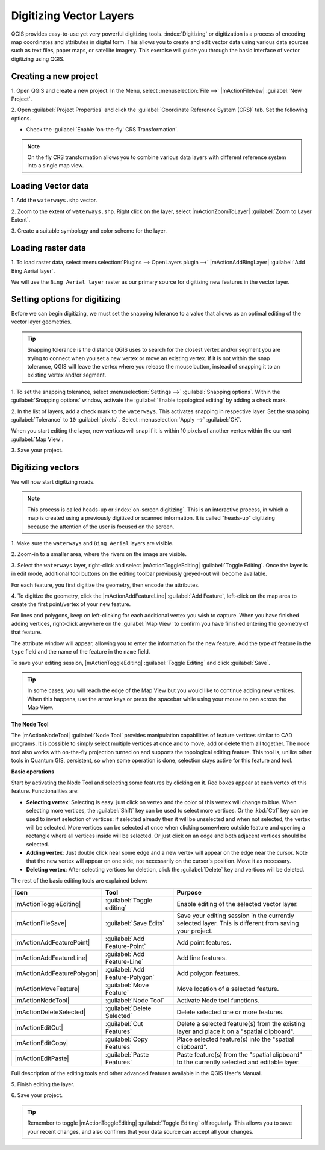 .. draft (mark as complete when complete)

===================================
Digitizing Vector Layers
===================================

QGIS provides easy-to-use yet very powerful digitizing tools. 
:index:`Digitizing` or digitization is a process of encoding map coordinates 
and attributes in digital form. This allows you to create and edit vector data 
using various data sources such as text files, paper maps, or satellite 
imagery. This exercise will guide you through the basic interface of vector 
digitizing using QGIS.

Creating a new project
-----------------------
1. Open QGIS and create a new project. In the Menu, select 
:menuselection:`File -->` 
|mActionFileNew| :guilabel:`New Project`.

2. Open :guilabel:`Project Properties` and click the 
:guilabel:`Coordinate Reference System (CRS)` tab.  
Set the following options.

* Check the :guilabel:`Enable 'on-the-fly' CRS Transformation`.

.. note::
   On the fly CRS transformation allows you to combine various data layers with 
   different reference system into a single map view.


Loading Vector data
---------------------

1. Add the ``waterways.shp`` 
vector.

2. Zoom to the extent of ``waterways.shp``. Right click on the layer, 
select |mActionZoomToLayer| :guilabel:`Zoom to Layer Extent`.

3. Create a suitable symbology and color scheme for the 
layer.

Loading raster data
-------------------------------

1. To load raster data, select 
:menuselection:`Plugins --> OpenLayers plugin -->` 
|mActionAddBingLayer| :guilabel:`Add Bing Aerial layer`.

.. image:: images/digitizing_ordered_layers.png
   :align: center
   :width: 300 pt


We will use the ``Bing Aerial layer`` raster as our primary source 
for digitizing new features in the vector layer.  

.. commenting out for now, we focus this section on editing existing
   vectors 
.. Creating a new vector layer
.. -----------------------------------------

Setting options for digitizing
------------------------------------------

Before we can begin digitizing, we must set the snapping tolerance to a value 
that allows us an optimal editing of the vector layer geometries.

.. tip::
   Snapping tolerance is the distance QGIS uses to search for the closest vertex 
   and/or segment you are trying to connect when you set a new vertex or move 
   an existing vertex. If it is not within the snap tolerance, QGIS will leave
   the vertex where you release the mouse button, instead of snapping it to an 
   existing vertex and/or segment.

1. To set the snapping tolerance, select :menuselection:`Settings -->` 
:guilabel:`Snapping options`. Within the :guilabel:`Snapping options` window, 
activate the :guilabel:`Enable topological editing` by adding a check mark.

2. In the list of layers, add a check mark to the ``waterways``.  This 
activates snapping in respective layer.  Set the snapping :guilabel:`Tolerance` 
to ``10`` 
:guilabel:`pixels` . Select 
:menuselection:`Apply -->` 
:guilabel:`OK`.  

.. image:: images/snapping_options.png
   :align: center
   :width: 300 pt

When you start editing the layer, new vertices will snap if it is within 
10 pixels of another vertex within the current :guilabel:`Map View`.

3. Save your 
project.  

Digitizing vectors
----------------------------------

We will now start digitizing roads.

.. note::
   This process is called heads-up or :index:`on-screen digitizing`. This is 
   an interactive process, in which a map is created using a previously 
   digitized or scanned information. It is called "heads-up" digitizing 
   because the attention of the user is focused on the screen.

1. Make sure the ``waterways`` and ``Bing Aerial`` layers are 
visible.

2. Zoom-in to a smaller area, where the rivers on the 
image are visible.

3. Select the ``waterways`` layer, right-click and select 
|mActionToggleEditing| 
:guilabel:`Toggle Editing`.  Once the layer is in edit mode, additional tool 
buttons on the editing toolbar previously greyed-out will become available.

.. image:: images/toggle_editing_annot.png
   :align: center
   :width: 400 pt

For each feature, you first digitize the geometry, then encode the attributes. 

4. To digitize the geometry, click the |mActionAddFeatureLine| 
:guilabel:`Add Feature`, left-click on the map area to create the first 
point/vertex of your new feature.

.. image:: images/editing_session.png
   :align: center
   :width: 300 pt

For lines and polygons, keep on left-clicking for each additional vertex you 
wish to capture. When you have finished adding vertices, right-click anywhere 
on the :guilabel:`Map View` to confirm you have finished entering the 
geometry of that feature.

The attribute window will appear, allowing you to enter the information for the 
new feature. Add the type of feature in the ``type`` field and the name of the 
feature in the ``name`` field.

.. image:: images/add_attributes.png
   :align: center
   :width: 300 pt

To save your editing session, |mActionToggleEditing| :guilabel:`Toggle Editing` 
and click :guilabel:`Save`.

.. tip::
   In some cases, you will reach the edge of the Map View but you 
   would like to continue adding new vertices.  When this happens, use the 
   arrow keys or press the spacebar while using your mouse to pan across the 
   Map View.

**The Node Tool**

The |mActionNodeTool| :guilabel:`Node Tool` provides manipulation capabilities 
of feature vertices similar to CAD programs. It is possible to simply select 
multiple vertices at once and to move, add or delete them all together. The 
node tool also works with on-the-fly projection turned on and supports the 
topological editing feature. 
This tool is, unlike other tools in Quantum GIS, persistent, so when 
some operation is done, selection stays active for this feature and tool.

.. image:: images/node_tool.png
   :align: center
   :width: 300 pt


**Basic operations** 

Start by activating the Node Tool and selecting some features by clicking on 
it. Red boxes appear at each vertex of this feature. Functionalities are:

* **Selecting vertex**: Selecting is easy: just click on vertex and the color 
  of this vertex will change to blue. When selecting more vertices, the 
  :guilabel:`Shift` key can be used to select more vertices. Or the :kbd:`Ctrl` 
  key can be used to invert selection of vertices: if selected already then it 
  will be unselected and when not selected, the vertex will be selected. More 
  vertices can be selected at once when clicking somewhere outside feature and 
  opening a rectangle where all vertices inside will be selected. Or just 
  click on an edge and both adjacent vertices should be selected.

* **Adding vertex**: Just double click near some edge and a new vertex will 
  appear on the edge near the cursor. Note that the new vertex will appear on 
  one side, not necessarily on the cursor's position.  Move it as necessary.

* **Deleting vertex**: After selecting vertices for deletion, click the 
  :guilabel:`Delete` key and vertices will be deleted. 

The rest of the basic editing tools are explained below:

+----------------------------+---------------------------------+-------------------------------+
| **Icon**                   | **Tool**                        | **Purpose**                   |
+============================+=================================+===============================+
| |mActionToggleEditing|     | :guilabel:`Toggle editing`      | Enable editing of the         |
|                            |                                 | selected vector layer.        |
+----------------------------+---------------------------------+-------------------------------+
| |mActionFileSave|          | :guilabel:`Save Edits`          | Save your editing session in  |
|                            |                                 | the currently selected layer. |
|                            |                                 | This is different from saving |
|                            |                                 | your project.                 |
+----------------------------+---------------------------------+-------------------------------+
| |mActionAddFeaturePoint|   | :guilabel:`Add Feature-Point`   | Add point  features.          |
+----------------------------+---------------------------------+-------------------------------+
| |mActionAddFeatureLine|    | :guilabel:`Add Feature-Line`    | Add line features.            |
+----------------------------+---------------------------------+-------------------------------+
| |mActionAddFeaturePolygon| | :guilabel:`Add Feature-Polygon` | Add polygon features.         | 
+----------------------------+---------------------------------+-------------------------------+
| |mActionMoveFeature|       | :guilabel:`Move Feature`        | Move location of a selected   |
|                            |                                 | feature.                      |
+----------------------------+---------------------------------+-------------------------------+
| |mActionNodeTool|          | :guilabel:`Node Tool`           | Activate Node tool functions. |
+----------------------------+---------------------------------+-------------------------------+
| |mActionDeleteSelected|    | :guilabel:`Delete Selected`     | Delete selected one or        |
|                            |                                 | more features.                |
+----------------------------+---------------------------------+-------------------------------+
| |mActionEditCut|           | :guilabel:`Cut Features`        | Delete a selected feature(s)  |
|                            |                                 | from the existing layer and   |
|                            |                                 | place it on a                 |
|                            |                                 | "spatial clipboard".          |
+----------------------------+---------------------------------+-------------------------------+
| |mActionEditCopy|          | :guilabel:`Copy Features`       | Place selected feature(s)     |
|                            |                                 | into the "spatial clipboard". |
+----------------------------+---------------------------------+-------------------------------+
| |mActionEditPaste|         | :guilabel:`Paste Features`      | Paste feature(s) from the     | 
|                            |                                 | "spatial clipboard" to the    |
|                            |                                 | currently selected and        |
|                            |                                 | editable layer.               |
+----------------------------+---------------------------------+-------------------------------+

Full description of the editing tools and other advanced features available in 
the QGIS User's Manual.

5. Finish editing the 
layer.

6. Save your 
project.

.. tip::
   Remember to toggle |mActionToggleEditing| :guilabel:`Toggle Editing` off 
   regularly. This allows you to save your recent changes, and also confirms 
   that your data source can accept all your changes.

.. raw:: latex
   
   \pagebreak[4]
